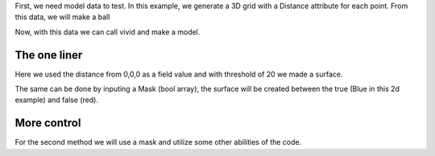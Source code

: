 
First, we need model data to test.
In this example, we generate a 3D grid with a Distance attribute for each point.
From this data, we will make a ball

.. code-block:: python
   :caption: creating a grid dataset
   :linenos:

    import vivid3d
    import numpy as np


    #make the data
    BOX_SIZE = 30
    zero = np.array([0,0,0])

    points = []
    quan = []
    distance = []

    for i in range(-BOX_SIZE, BOX_SIZE, 2):
        for j in range(-BOX_SIZE, BOX_SIZE, 2):
            for z in range(-BOX_SIZE, BOX_SIZE, 2):
                point = np.array([i, j, z])
                points.append(point)
                distance.append(np.linalg.norm(point-zero))
                quan.append(j)

Now, with this data we can call vivid and make a model.

The one liner
-------------

.. code-block:: python
   :caption: The one liner
   :linenos:

    vivid3d.make_model(
        input_points=points, #the 3d points form which faces are made
        surface_field = distance, #surface_field, Value for each input_point to later make a surface 
        surface_threshold = 20, #The threshold value for surface_field, resulting in the surface.
        output_path = path + "/MyFirstModel", #optinal - outpath for model
        color_field = color, #optinal - Color value for each input point
        color_field_min = -BOX_SIZE, #optinal - Min value for the color field, default is min(color_field)
        color_field_max = BOX_SIZE, #optinal - Max value for the color field, default is max(color_field)
        label =  "My_First_Model", #optinal - label for the model, some formats support it
        opacity = 0.8 )#optinal - opacity factor for the model 0 is see throgh

Here we used the distance from 0,0,0 as a field value and with threshold of 20 we made a surface. 

The same can be done by inputing a Mask (bool array), the surface will be created between the true (Blue in this 2d example) and false (red).

.. image:: voronoi_diagram.jpg
   :width: 400
   :alt: voronoi_diagrem


More control
------------

For the second method we will use a mask and utilize some other abilities of the code.

.. code-block:: python
   :caption: The advanced method
   :linenos:

   #we will make two masks for two meshes
   mask1 = np.array(distance) > 25 
   mask2 = np.array(distance) > 15

   voronoi = vivid3d.VoronoiVolume(points, color) #make VoronoiVolume obj
   voronoi.create_surface(); #create the fasec by runing voronoi, this might be a heavy function

   #make a mesh and take a surface by mask
   mesh1 = voronoi.to_mesh(mask1, "Mesh", 0.5)
   mesh2 = voronoi.to_mesh(mask2, "Mesh", 1)
   mesh1.smooth(10,0.7,0)
   
   #make a model with out new meshes
   model = vivid3d.Model([mesh1,mesh2])
   
   #lets add a grid to our model
   grid = vivid3d.create_grid(30,15,1)
   model.add_meshes([grid[0], grid[1]])
   
   #export
   model.export(path+"/MyModel", "gltf2")

